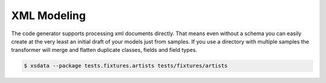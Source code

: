 ============
XML Modeling
============

The code generator supports processing xml documents directly. That means even without
a schema you can easily create at the very least an initial draft of your models just
from samples. If you use a directory with multiple samples the transformer will merge
and flatten duplicate classes, fields and field types.

.. code-block:: console

    $ xsdata --package tests.fixtures.artists tests/fixtures/artists


.. tab:: Sample #1

    .. literalinclude:: /../tests/fixtures/artists/art001.xml
       :language: xml

.. tab:: Sample #2

    .. literalinclude:: /../tests/fixtures/artists/art002.xml
       :language: xml

.. tab:: Sample #3

    .. literalinclude:: /../tests/fixtures/artists/art003.xml
       :language: xml

.. tab:: Output

    .. literalinclude:: /../tests/fixtures/artists/metadata.py
       :language: python
